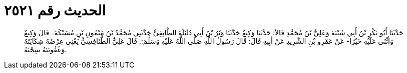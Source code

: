 
= الحديث رقم ٢٥٢١

[quote.hadith]
حَدَّثَنَا أَبُو بَكْرِ بْنُ أَبِي شَيْبَةَ وَعَلِيُّ بْنُ مُحَمَّدٍ قَالاَ: حَدَّثَنَا وَكِيعٌ حَدَّثَنَا وَبْرُ بْنُ أَبِي دُلَيْلَةَ الطَّائِفِيُّ حَدَّثَنِي مُحَمَّدُ بْنُ مَيْمُونِ بْنِ مُسَيْكَةَ- قَالَ وَكِيعٌ وَأَثْنَى عَلَيْهِ خَيْرًا- عَنْ عَمْرِو بْنِ الشَّرِيدِ عَنْ أَبِيهِ قَالَ: قَالَ رَسُولُ اللَّهِ صَلَّى اللَّهُ عَلَيْهِ وَسَلَّمَ:. قَالَ عَلِيٌّ الطَّنَافِسِيُّ يَعْنِي عِرْضَهُ شِكَايَتَهُ وَعُقُوبَتَهُ سِجْنَهُ.